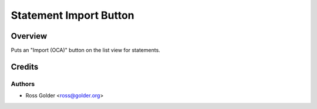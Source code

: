=======================
Statement Import Button
=======================

Overview
========

Puts an "Import (OCA)" button on the list view for statements.


Credits
=======

Authors
~~~~~~~

* Ross Golder <ross@golder.org>
